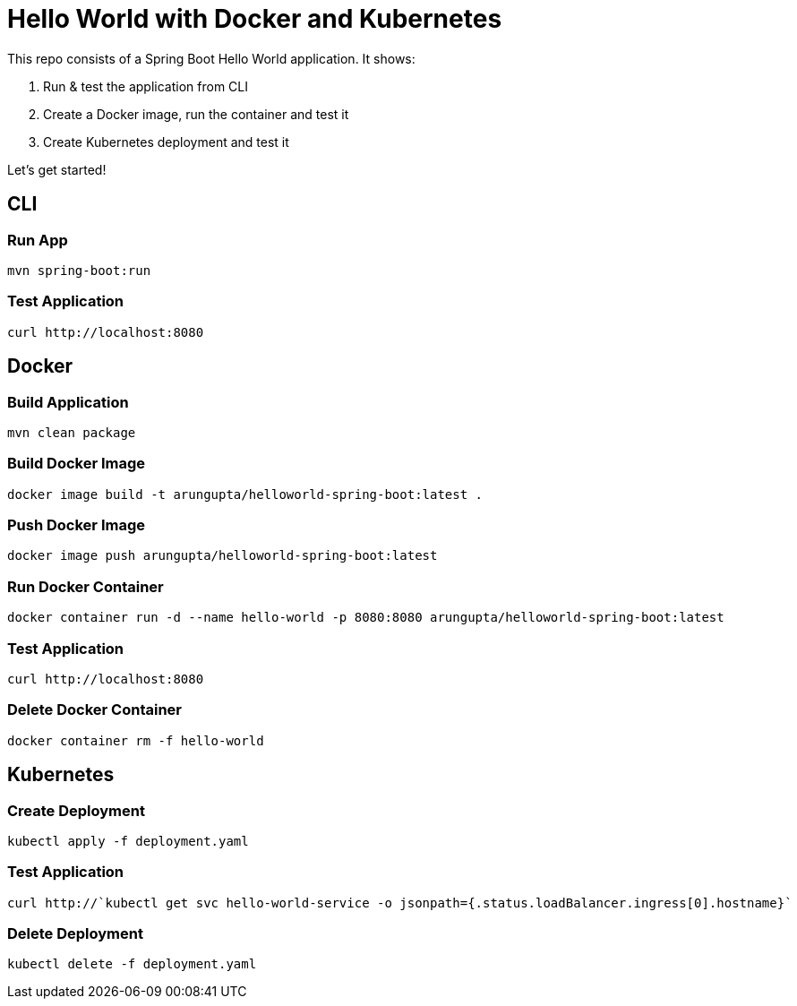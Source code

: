 = Hello World with Docker and Kubernetes

This repo consists of a Spring Boot Hello World application. It shows:

. Run & test the application from CLI
. Create a Docker image, run the container and test it
. Create Kubernetes deployment and test it

Let's get started!

== CLI

=== Run App

```
mvn spring-boot:run
```

=== Test Application

```
curl http://localhost:8080
```

== Docker

=== Build Application

```
mvn clean package
```

=== Build Docker Image

```
docker image build -t arungupta/helloworld-spring-boot:latest .
```

=== Push Docker Image

```
docker image push arungupta/helloworld-spring-boot:latest
```

=== Run Docker Container

```
docker container run -d --name hello-world -p 8080:8080 arungupta/helloworld-spring-boot:latest
```

=== Test Application

```
curl http://localhost:8080
```

=== Delete Docker Container

```
docker container rm -f hello-world
```

== Kubernetes

=== Create Deployment

```
kubectl apply -f deployment.yaml
```

=== Test Application

```
curl http://`kubectl get svc hello-world-service -o jsonpath={.status.loadBalancer.ingress[0].hostname}`
```

=== Delete Deployment

```
kubectl delete -f deployment.yaml
```


